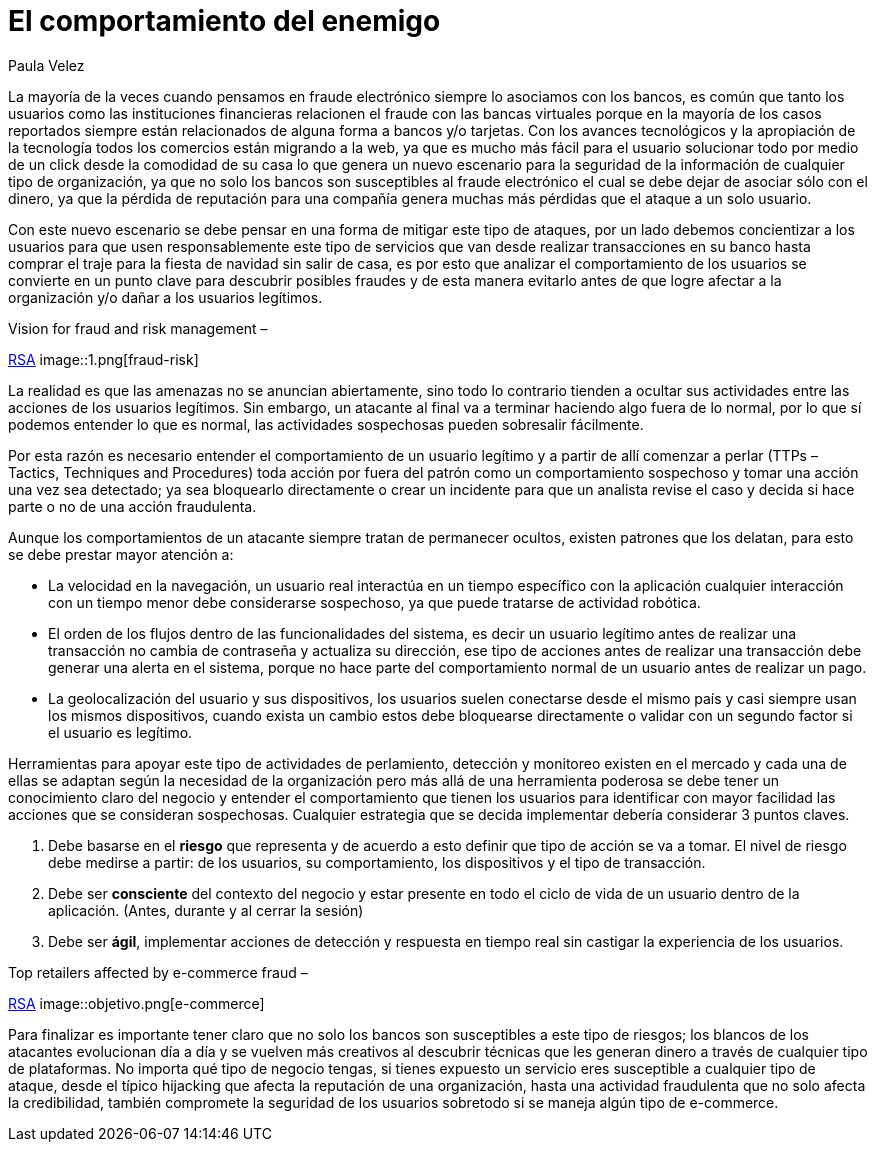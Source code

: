 :slug: comportamiento-enemigo/
:date: 2016-11-08
:category: opiniones
:tags: atacar, rsa, seguridad
:image: comportamiento-enemigo.png
:alt: Persona mitad-ángel mitad-demonio sosteniendo una bolsa de dinero
:description: En la mayoría de casos los criminales informáticos buscan ocultar su actividad y pasar desapercibidos, sin embargo al conocer los patrones y comportamiento de los usuarios legítimos es posible encontrar señales de alerta al detectar comportamientos que no siguen éstos patrones.
:keywords: Comportamiento, Patrón, Usuario, Legítimo, Seguridad, Validación.
:author: Paula Velez
:writer: paulav
:name: Paula Velez
:about1: Ingeniera en informatica
:about2: Viajar para correr es un mundo de posibilidades

= El comportamiento del enemigo

La mayoría de la veces cuando pensamos en fraude electrónico siempre lo
asociamos con los bancos, es común que tanto los usuarios como las
instituciones financieras relacionen el fraude con las bancas virtuales porque en
la mayoría de los casos reportados siempre están relacionados de alguna forma a
bancos y/o tarjetas. Con los avances tecnológicos y la apropiación de la
tecnología todos los comercios están migrando a la web, ya que es mucho más
fácil para el usuario solucionar todo por medio de un click desde la comodidad
de su casa lo que genera un nuevo escenario para la seguridad de la información
de cualquier tipo de organización, ya que no solo los bancos son susceptibles
al fraude electrónico el cual se debe dejar de asociar sólo con el dinero, ya
que la pérdida de reputación para una compañía genera muchas más pérdidas que
el ataque a un solo usuario.

Con este nuevo escenario se debe pensar en una forma de mitigar este tipo de
ataques, por un lado debemos concientizar a los usuarios para que usen
responsablemente este tipo de servicios que van desde realizar transacciones
en su banco hasta comprar el traje para la fiesta de navidad sin salir de casa,
es por esto que analizar el comportamiento de los usuarios se convierte en un
punto clave para descubrir posibles fraudes y de esta manera evitarlo antes de
que logre afectar a la organización y/o dañar a los usuarios legítimos.

.Vision for fraud and risk management –
link:https://globalsummit.rsa.com/wp-content/uploads/2015/09/RSA%E2%80%99s-Vision-For-Fraud-And-Risk-Management.pdf[RSA]
image::1.png[fraud-risk]

La realidad es que las amenazas no se anuncian abiertamente, sino todo lo
contrario tienden a ocultar sus actividades entre las acciones de los usuarios
legítimos. Sin embargo, un atacante al final va a terminar haciendo algo fuera
de lo normal, por lo que sí podemos entender lo que es normal, las actividades
sospechosas pueden sobresalir fácilmente.

Por esta razón es necesario entender el comportamiento de un usuario legítimo
y a partir de allí comenzar a perlar (TTPs – Tactics, Techniques and
Procedures) toda acción por fuera del patrón como un comportamiento sospechoso
y tomar una acción una vez sea detectado; ya sea bloquearlo directamente o
crear un incidente para que un analista revise el caso y decida si hace parte o
no de una acción fraudulenta.

Aunque los comportamientos de un atacante siempre tratan de permanecer ocultos,
existen patrones que los delatan, para esto se debe prestar mayor atención a:

* La velocidad en la navegación, un usuario real interactúa en un tiempo
específico con la aplicación cualquier interacción con un tiempo menor debe
considerarse sospechoso, ya que puede tratarse de actividad robótica.
* El orden de los flujos dentro de las funcionalidades del sistema, es decir un
usuario legítimo antes de realizar una transacción no cambia de contraseña y
actualiza su dirección, ese tipo de acciones antes de realizar una transacción
debe generar una alerta en el sistema, porque no hace parte del comportamiento
normal de un usuario antes de realizar un pago.
* La geolocalización del usuario y sus dispositivos, los usuarios suelen
conectarse desde el mismo país y casi siempre usan los mismos dispositivos,
cuando exista un cambio estos debe bloquearse directamente o validar con un
segundo factor si el usuario es legítimo.

Herramientas para apoyar este tipo de actividades de perlamiento, detección y
monitoreo existen en el mercado y cada una de ellas se adaptan según la
necesidad de la organización pero más allá de una herramienta poderosa se debe
tener un conocimiento claro del negocio y entender el comportamiento que tienen
los usuarios para identificar con mayor facilidad las acciones que se consideran
sospechosas. Cualquier estrategia que se decida implementar debería considerar 3
puntos claves.

. Debe basarse en el *riesgo* que representa y de acuerdo a esto definir que
tipo de acción se va a tomar. El nivel de riesgo debe medirse a partir: de los
usuarios, su comportamiento, los dispositivos y el tipo de transacción.
. Debe ser *consciente* del contexto del negocio y estar presente en todo el
ciclo de vida de un usuario dentro de la aplicación. (Antes, durante y al
cerrar la sesión)
. Debe ser *ágil*, implementar acciones de detección y respuesta en tiempo real
sin castigar la experiencia de los usuarios.

.Top retailers affected by e-commerce fraud –
link:https://www.rsa.com/en-us/resources/2017-global-fraud-and-cybercrime-forecast[RSA]
image::objetivo.png[e-commerce]

Para finalizar es importante tener claro que no solo los bancos son
susceptibles a este tipo de riesgos; los blancos de los atacantes evolucionan
día a día y se vuelven más creativos al descubrir técnicas que les generan
dinero a través de cualquier tipo de plataformas. No importa qué tipo de
negocio tengas, si tienes expuesto un servicio eres susceptible a cualquier
tipo de ataque, desde el típico hijacking que afecta la reputación de una
organización, hasta una actividad fraudulenta que no solo afecta la
credibilidad, también compromete la seguridad de los usuarios sobretodo si se
maneja algún tipo de e-commerce.
